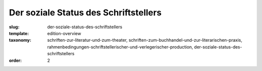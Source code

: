 Der soziale Status des Schriftstellers
======================================

:slug: der-soziale-status-des-schriftstellers
:template: edition-overview
:taxonomy: schriften-zur-literatur-und-zum-theater, schriften-zum-buchhandel-und-zur-literarischen-praxis, rahmenbedingungen-schriftstellerischer-und-verlegerischer-production, der-soziale-status-des-schriftstellers
:order: 2
